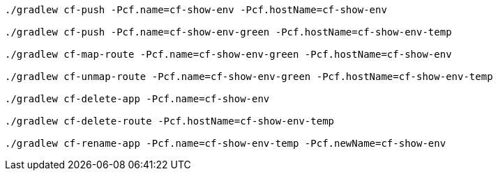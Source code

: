 [source]
----
./gradlew cf-push -Pcf.name=cf-show-env -Pcf.hostName=cf-show-env

./gradlew cf-push -Pcf.name=cf-show-env-green -Pcf.hostName=cf-show-env-temp

./gradlew cf-map-route -Pcf.name=cf-show-env-green -Pcf.hostName=cf-show-env

./gradlew cf-unmap-route -Pcf.name=cf-show-env-green -Pcf.hostName=cf-show-env-temp

./gradlew cf-delete-app -Pcf.name=cf-show-env

./gradlew cf-delete-route -Pcf.hostName=cf-show-env-temp

./gradlew cf-rename-app -Pcf.name=cf-show-env-temp -Pcf.newName=cf-show-env
----
